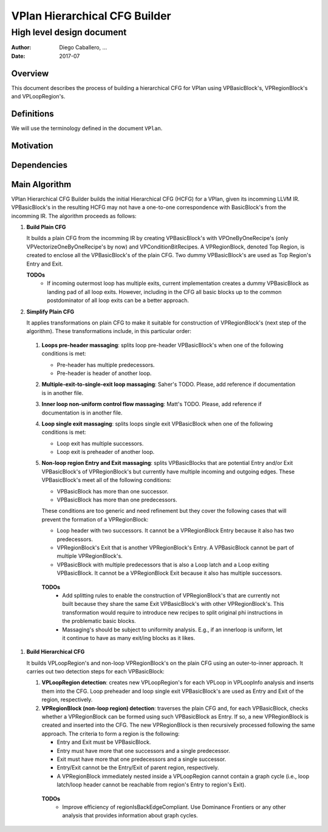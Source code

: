==============================
VPlan Hierarchical CFG Builder
==============================

--------------------------
High level design document
--------------------------

:Author: Diego Caballero, ...
:Date: 2017-07

Overview
========

This document describes the process of building a hierarchical CFG for VPlan
using VPBasicBlock's, VPRegionBlock's and VPLoopRegion's.

Definitions
===========

We will use the terminology defined in the document ``VPlan``.

Motivation
==========

Dependencies
============

Main Algorithm
==============

VPlan Hierarchical CFG Builder builds the initial Hierarchical CFG (HCFG) for a
VPlan, given its incomming LLVM IR. VPBasicBlock's in the resulting HCFG may
not have a one-to-one correspondence with BasicBlock's from the incomming
IR. The algorithm proceeds as follows:

1) **Build Plain CFG**

   It builds a plain CFG from the incomming IR by creating
   VPBasicBlock's with VPOneByOneRecipe's (only VPVectorizeOneByOneRecipe's by
   now) and VPConditionBitRecipes. A VPRegionBlock, denoted Top Region, is
   created to enclose all the VPBasicBlock's of the plain CFG. Two dummy
   VPBasicBlock's are used as Top Region's Entry and Exit.

   **TODOs**
      * If incoming outermost loop has multiple exits, current implementation
        creates a dummy VPBasicBlock as landing pad of all loop exits. However,
        including in the CFG all basic blocks up to the common postdominator of
        all loop exits can be a better approach.
      
#) **Simplify Plain CFG**

   It applies transformations on plain CFG to make it suitable for construction
   of VPRegionBlock's (next step of the algorithm). These transformations
   include, in this particular order:

  1. **Loops pre-header massaging**: splits loop pre-header VPBasicBlock's when
     one of the following conditions is met:
    
     * Pre-header has multiple predecessors.
     * Pre-header is header of another loop.

  #. **Multiple-exit-to-single-exit loop massaging**: Saher's TODO. Please, add
     reference if documentation is in another file.

  #. **Inner loop non-uniform control flow massaging**: Matt's TODO. Please,
     add reference if documentation is in another file.

  #. **Loop single exit massaging**: splits loops single exit VPBasicBlock when
     one of the following conditions is met:
     
     * Loop exit has multiple successors.
     * Loop exit is preheader of another loop.

  #. **Non-loop region Entry and Exit massaging**: splits VPBasicBlocks that are
     potential Entry and/or Exit VPBasicBlock's of VPRegionBlock's but currently
     have multiple incoming and outgoing edges. These VPBasicBlock's meet all of
     the following conditions:
 
     * VPBasicBlock has more than one successor.
     * VPBasicBlock has more than one predecessors.

     These conditions are too generic and need refinement but they cover the
     following cases that will prevent the formation of a VPRegionBlock:
   
     * Loop header with two successors. It cannot be a VPRegionBlock Entry
       because it also has two predecessors. 
     * VPRegionBlock's Exit that is another VPRegionBlock's Entry. A
       VPBasicBlock cannot be part of multiple VPRegionBlock's.
     * VPBasicBlock with multiple predecessors that is also a Loop latch and a
       Loop exiting VPBasicBlock. It cannot be a VPRegionBlock Exit because it
       also has multiple successors.

   **TODOs**
      * Add splitting rules to enable the construction of VPRegionBlock's that
        are currently not built because they share the same Exit VPBasicBlock's
        with other VPRegionBlock's. This transformation would require to
        introduce new recipes to split original phi instructions in the
        problematic basic blocks.
      * Massaging's should be subject to uniformity analysis. E.g., if an
        innerloop is uniform, let it continue to have as many exit/ing blocks
        as it likes.
 
#) **Build Hierarchical CFG**

   It builds VPLoopRegion's and non-loop VPRegionBlock's on the plain CFG using
   an outer-to-inner approach. It carries out two detection steps for each
   VPBasicBlock:

   1. **VPLoopRegion detection**: creates new VPLoopRegion's for each VPLoop in
      VPLoopInfo analysis and inserts them into the CFG. Loop preheader and
      loop single exit VPBasicBlock's are used as Entry and Exit of the region,
      respectively.

   #. **VPRegionBlock (non-loop region) detection**: traverses the plain CFG
      and, for each VPBasicBlock, checks whether a VPRegionBlock can be formed
      using such VPBasicBlock as Entry. If so, a new VPRegionBlock is created
      and inserted into the CFG. The new VPRegionBlock is then recursively
      processed following the same approach. The criteria to form a region is
      the following: 

      * Entry and Exit must be VPBasicBlock.
      * Entry must have more that one successors and a single predecessor.
      * Exit must have more that one predecessors and a single successor.
      * Entry/Exit cannot be the Entry/Exit of parent region, respectively.
      * A VPRegionBlock immediately nested inside a VPLoopRegion cannot contain
        a graph cycle (i.e., loop latch/loop header cannot be reachable from
        region's Entry to region's Exit).

     **TODOs**
       * Improve efficiency of regionIsBackEdgeCompliant. Use Dominance
         Frontiers or any other analysis that provides information about graph
         cycles.


